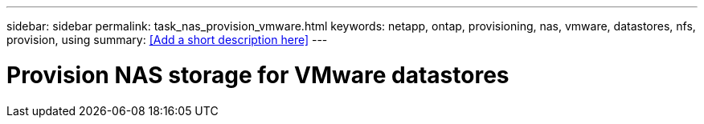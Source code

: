 ---
sidebar: sidebar
permalink: task_nas_provision_vmware.html
keywords: netapp, ontap, provisioning, nas, vmware, datastores, nfs, provision, using
summary: <<Add a short description here>>
---

= Provision NAS storage for VMware datastores
:toc: macro
:toclevels: 1
:hardbreaks:
:nofooter:
:icons: font
:linkattrs:
:imagesdir: ./media/

[.lead]
// Insert lead paragraph here

// Begin adding content here
